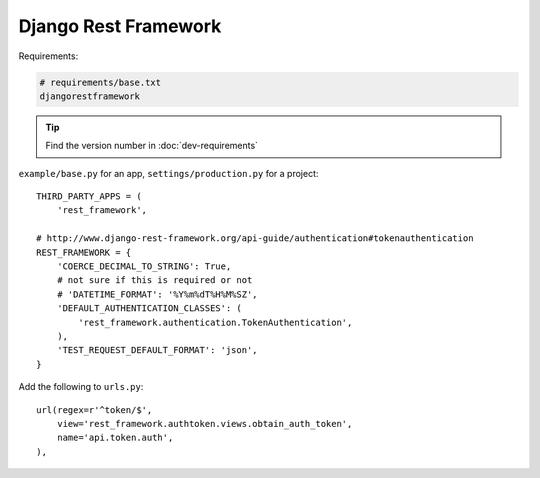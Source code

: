Django Rest Framework
*********************

.. highlight:: python

Requirements:

.. code-block:: text

  # requirements/base.txt
  djangorestframework

.. tip:: Find the version number in :doc:`dev-requirements`

``example/base.py`` for an app, ``settings/production.py`` for a project::

  THIRD_PARTY_APPS = (
      'rest_framework',

  # http://www.django-rest-framework.org/api-guide/authentication#tokenauthentication
  REST_FRAMEWORK = {
      'COERCE_DECIMAL_TO_STRING': True,
      # not sure if this is required or not
      # 'DATETIME_FORMAT': '%Y%m%dT%H%M%SZ',
      'DEFAULT_AUTHENTICATION_CLASSES': (
          'rest_framework.authentication.TokenAuthentication',
      ),
      'TEST_REQUEST_DEFAULT_FORMAT': 'json',
  }

Add the following to ``urls.py``::

  url(regex=r'^token/$',
      view='rest_framework.authtoken.views.obtain_auth_token',
      name='api.token.auth',
  ),
